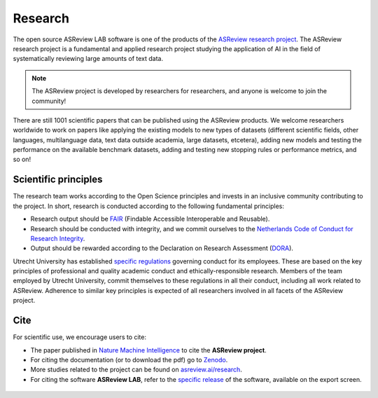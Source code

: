 Research
========

The open source ASReview LAB software is one of the products of the `ASReview
research project <https://asreview.ai/about/>`_. The ASReview research project
is a fundamental and applied research project studying the application of AI
in the field of systematically reviewing large amounts of text data. 

 

.. note::
  
  The ASReview project is developed by researchers for researchers, and anyone is welcome to join the community!

There are still 1001 scientific papers that can be published using the
ASReview products. We welcome researchers worldwide to work on papers like
applying the existing models to new types of datasets (different scientific
fields, other languages, multilanguage data, text data outside academia,
large datasets, etcetera), adding new models and testing the performance on
the available benchmark datasets, adding and testing new stopping rules or
performance metrics, and so on! 


Scientific principles
---------------------

The research team works according to the Open Science principles and invests in an
inclusive community contributing to the project. In short, research is
conducted according to the following fundamental principles:

- Research output should be `FAIR <https://www.uu.nl/en/research/open-science>`_ (Findable Accessible Interoperable and Reusable).
- Research should be conducted with integrity, and we commit ourselves to the `Netherlands Code of Conduct for Research Integrity <https://www.nwo.nl/en/netherlands-code-conduct-research-integrity>`_.
- Output should be rewarded according to the Declaration on Research Assessment (`DORA <https://sfdora.org/read/>`_).


Utrecht University has established `specific regulations <https://www.uu.nl/en/organisation/about-us/codes-of-conduct>`_ governing conduct for its employees. These are based on the key principles of professional and quality academic conduct and ethically-responsible research. Members of the team employed by Utrecht University, commit themselves to these regulations in all their conduct, including all work related to ASReview. Adherence to similar key principles is expected of all researchers involved in all facets of the ASReview project.

Cite
----

For scientific use, we encourage users to cite:

- The paper published in `Nature Machine Intelligence <https://www.nature.com/articles/s42256-020-00287-7>`_ to cite the **ASReview project**.

- For citing the documentation (or to download the pdf) go to `Zenodo <https://doi.org/10.5281/zenodo.4287119>`_.

- More studies related to the project can be found on `asreview.ai/research <https://asreview.ai/research/>`_.

- For citing the software **ASReview LAB**, refer to the `specific release
  <https://doi.org/10.5281/zenodo.3345592>`_ of the software, available on the export screen. 
  
.. figure:: ../images/cite.png
   :alt: Cite ASReview LAB
